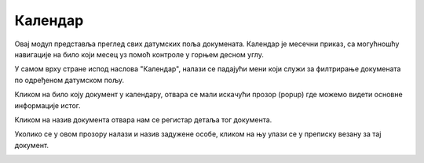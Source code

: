 .. _kalendar:

********
Календар
********

Овај модул представља преглед свих датумских поља докумената. Календар је месечни приказ, са могућношћу навигације на било који месец уз помоћ контроле у горњем десном углу.

У самом врху стране испод наслова "Календар", налази се падајући мени који служи за филтрирање докумената по одређеном датумском пољу.

.. image:: ../_static/img/Kalendar/calendar.png
   :width: 700
   :align: center

Кликом на било коју документ у календару, отвара се мали искачући прозор (popup) где можемо видети основне информације истог.

Кликом на назив документа отвара нам се регистар детаља тог документа.

Уколико се у овом прозору налази и назив задужене особе, кликом на њу улази се у преписку везану за тај документ.

.. image:: ../_static/img/Kalendar/calendar-popup.png
   :align: center
